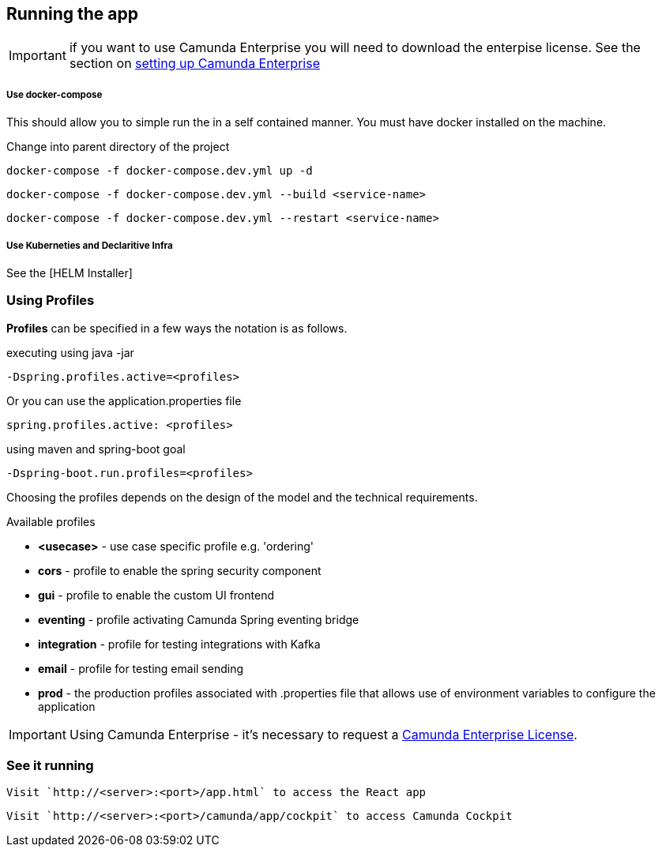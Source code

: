 
## [[running-the-usecase]]Running the app

IMPORTANT: if you want to use Camunda Enterprise you will need to download the enterpise license. See the section on <<enterprise-camunda,setting up Camunda Enterprise>>


===== Use docker-compose
This should allow you to simple run the in a self contained manner. You must have docker installed on the machine.

Change into parent directory of the project

```
docker-compose -f docker-compose.dev.yml up -d
```

```
docker-compose -f docker-compose.dev.yml --build <service-name>
```

```
docker-compose -f docker-compose.dev.yml --restart <service-name>
```


===== Use Kuberneties and Declaritive Infra
See the [HELM Installer]

### [[using-springboot-profiles]]Using Profiles
====
**Profiles** can be specified in a few ways the notation is as follows.

executing using java -jar

```
-Dspring.profiles.active=<profiles>
```

Or you can use the application.properties file

```yaml
spring.profiles.active: <profiles>
```

using maven and spring-boot goal
```
-Dspring-boot.run.profiles=<profiles>
```

Choosing the profiles depends on the design of the model and the technical requirements.

Available profiles

* *<usecase>* - use case specific profile e.g. 'ordering'
* *cors* - profile to enable the spring security component
* *gui* - profile to enable the custom UI frontend
* *eventing* - profile activating Camunda Spring eventing bridge
* *integration* - profile for testing integrations with Kafka
* *email* - profile for testing email sending
* *prod* - the production profiles associated with .properties file that allows use of environment variables to configure the application


====

IMPORTANT: Using Camunda Enterprise - it's necessary to request a <<enterprise-camunda,Camunda Enterprise License>>.

//### Loading Test Data
//TODO: Create REST end-point to parse csv and load service request data, start processes associating with a service id/business key

### See it running
====
  Visit `http://<server>:<port>/app.html` to access the React app

  Visit `http://<server>:<port>/camunda/app/cockpit` to access Camunda Cockpit

====
